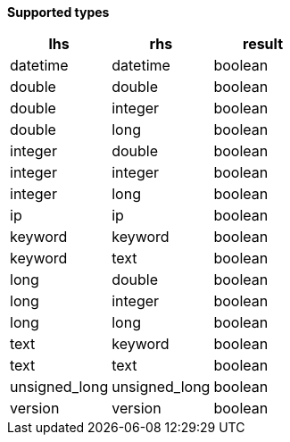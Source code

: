 // This is generated by ESQL's AbstractFunctionTestCase. Do no edit it. See ../README.md for how to regenerate it.

*Supported types*

[%header.monospaced.styled,format=dsv,separator=|]
|===
lhs | rhs | result
datetime | datetime | boolean
double | double | boolean
double | integer | boolean
double | long | boolean
integer | double | boolean
integer | integer | boolean
integer | long | boolean
ip | ip | boolean
keyword | keyword | boolean
keyword | text | boolean
long | double | boolean
long | integer | boolean
long | long | boolean
text | keyword | boolean
text | text | boolean
unsigned_long | unsigned_long | boolean
version | version | boolean
|===
